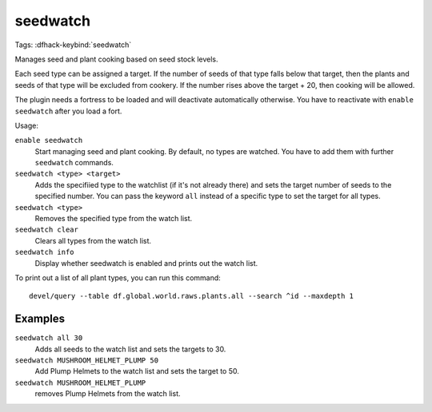 seedwatch
=========
Tags:
:dfhack-keybind:`seedwatch`

Manages seed and plant cooking based on seed stock levels.

Each seed type can be assigned a target. If the number of seeds of that type
falls below that target, then the plants and seeds of that type will be excluded
from cookery. If the number rises above the target + 20, then cooking will be
allowed.

The plugin needs a fortress to be loaded and will deactivate automatically
otherwise. You have to reactivate with ``enable seedwatch`` after you load a
fort.

Usage:

``enable seedwatch``
    Start managing seed and plant cooking. By default, no types are watched.
    You have to add them with further ``seedwatch`` commands.
``seedwatch <type> <target>``
    Adds the specifiied type to the watchlist (if it's not already there) and
    sets the target number of seeds to the specified number. You can pass the
    keyword ``all`` instead of a specific type to set the target for all types.
``seedwatch <type>``
    Removes the specified type from the watch list.
``seedwatch clear``
    Clears all types from the watch list.
``seedwatch info``
    Display whether seedwatch is enabled and prints out the watch list.

To print out a list of all plant types, you can run this command::

    devel/query --table df.global.world.raws.plants.all --search ^id --maxdepth 1

Examples
--------

``seedwatch all 30``
    Adds all seeds to the watch list and sets the targets to 30.
``seedwatch MUSHROOM_HELMET_PLUMP 50``
    Add Plump Helmets to the watch list and sets the target to 50.
``seedwatch MUSHROOM_HELMET_PLUMP``
    removes Plump Helmets from the watch list.
